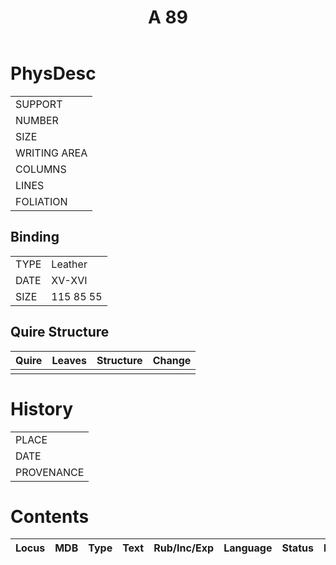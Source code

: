 #+TITLE: A 89

* PhysDesc
|--------------|
| SUPPORT      |
| NUMBER       |
| SIZE         |
| WRITING AREA |
| COLUMNS      |
| LINES        |
| FOLIATION    |
|--------------|

** Binding
|------+-----------|
| TYPE | Leather   |
| DATE | XV-XVI    |
| SIZE | 115 85 55 |
|------+-----------|

** Quire Structure
|-------+--------+-----------+--------|
| Quire | Leaves | Structure | Change |
|-------+--------+-----------+--------|
|       |        |           |        |
|-------+--------+-----------+--------|

* History
|------------|
| PLACE      |
| DATE       |
| PROVENANCE |
|------------|
* Contents
|-------+-----+------+------+-------------+----------+--------+-------|
| Locus | MDB | Type | Text | Rub/Inc/Exp | Language | Status | Level |
|-------+-----+------+------+-------------+----------+--------+-------|
